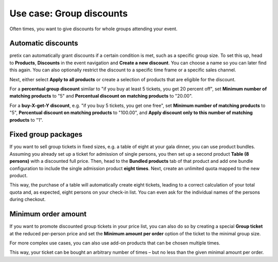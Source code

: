 Use case: Group discounts
-------------------------

Often times, you want to give discounts for whole groups attending your event.

Automatic discounts
"""""""""""""""""""

pretix can automatically grant discounts if a certain condition is met, such as a specific group size. To set this up,
head to **Products**, **Discounts** in the event navigation and **Create a new discount**. You can choose a name so you
can later find this again. You can also optionally restrict the discount to a specific time frame or a specific sales
channel.

Next, either select **Apply to all products** or create a selection of products that are eligible for the discount.

For a **percentual group discount** similar to "if you buy at least 5 tickets, you get 20 percent off", set
**Minimum number of matching products** to "5" and **Percentual discount on matching products** to "20.00".

For a **buy-X-get-Y discount**, e.g. "if you buy 5 tickets, you get one free", set
**Minimum number of matching products** to "5", **Percentual discount on matching products** to "100.00", and
**Apply discount only to this number of matching products** to "1".

Fixed group packages
""""""""""""""""""""

If you want to sell group tickets in fixed sizes, e.g. a table of eight at your gala dinner, you can use product bundles.
Assuming you already set up a ticket for admission of single persons, you then set up a second product **Table (8 persons)**
with a discounted full price. Then, head to the **Bundled products** tab of that product and add one bundle configuration
to include the single admission product **eight times**. Next, create an unlimited quota mapped to the new product.

This way, the purchase of a table will automatically create eight tickets, leading to a correct calculation of your total
quota and, as expected, eight persons on your check-in list. You can even ask for the individual names of the persons
during checkout.

Minimum order amount
""""""""""""""""""""

If you want to promote discounted group tickets in your price list, you can also do so by creating a special
**Group ticket** at the reduced per-person price and set the **Minimum amount per order** option of the ticket to the minimal
group size.

For more complex use cases, you can also use add-on products that can be chosen multiple times.

This way, your ticket can be bought an arbitrary number of times – but no less than the given minimal amount per order.
